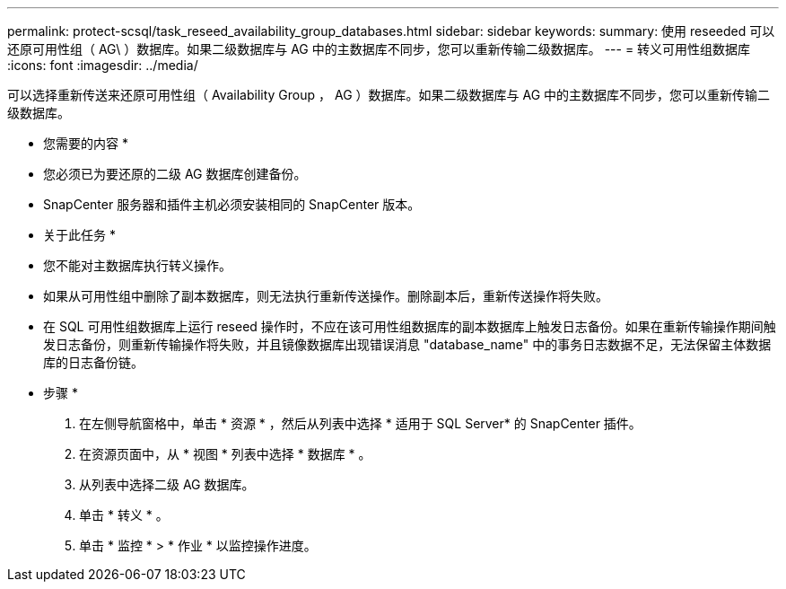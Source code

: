 ---
permalink: protect-scsql/task_reseed_availability_group_databases.html 
sidebar: sidebar 
keywords:  
summary: 使用 reseeded 可以还原可用性组（ AG\ ）数据库。如果二级数据库与 AG 中的主数据库不同步，您可以重新传输二级数据库。 
---
= 转义可用性组数据库
:icons: font
:imagesdir: ../media/


[role="lead"]
可以选择重新传送来还原可用性组（ Availability Group ， AG ）数据库。如果二级数据库与 AG 中的主数据库不同步，您可以重新传输二级数据库。

* 您需要的内容 *

* 您必须已为要还原的二级 AG 数据库创建备份。
* SnapCenter 服务器和插件主机必须安装相同的 SnapCenter 版本。


* 关于此任务 *

* 您不能对主数据库执行转义操作。
* 如果从可用性组中删除了副本数据库，则无法执行重新传送操作。删除副本后，重新传送操作将失败。
* 在 SQL 可用性组数据库上运行 reseed 操作时，不应在该可用性组数据库的副本数据库上触发日志备份。如果在重新传输操作期间触发日志备份，则重新传输操作将失败，并且镜像数据库出现错误消息 "database_name" 中的事务日志数据不足，无法保留主体数据库的日志备份链。


* 步骤 *

. 在左侧导航窗格中，单击 * 资源 * ，然后从列表中选择 * 适用于 SQL Server* 的 SnapCenter 插件。
. 在资源页面中，从 * 视图 * 列表中选择 * 数据库 * 。
. 从列表中选择二级 AG 数据库。
. 单击 * 转义 * 。
. 单击 * 监控 * > * 作业 * 以监控操作进度。

